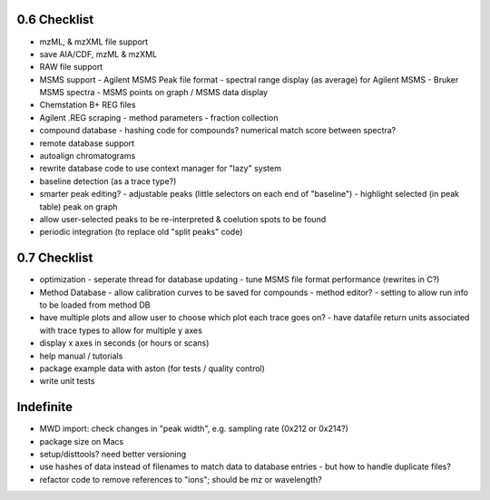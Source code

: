 0.6 Checklist
*************

* mzML, & mzXML file support
* save AIA/CDF, mzML & mzXML
* RAW file support
* MSMS support
  - Agilent MSMS Peak file format
  - spectral range display (as average) for Agilent MSMS
  - Bruker MSMS spectra
  - MSMS points on graph / MSMS data display
* Chemstation B+ REG files
* Agilent .REG scraping
  - method parameters
  - fraction collection
* compound database
  - hashing code for compounds? numerical match score between spectra?
* remote database support
* autoalign chromatograms
* rewrite database code to use context manager for "lazy" system
* baseline detection (as a trace type?)
* smarter peak editing?
  - adjustable peaks (little selectors on each end of "baseline")
  - highlight selected (in peak table) peak on graph
* allow user-selected peaks to be re-interpreted &
  coelution spots to be found
* periodic integration (to replace old "split peaks" code)


0.7 Checklist
*************

* optimization
  - seperate thread for database updating
  - tune MSMS file format performance (rewrites in C?)
* Method Database
  - allow calibration curves to be saved for compounds
  - method editor?
  - setting to allow run info to be loaded from method DB
* have multiple plots and allow user to choose which plot each trace goes on?
  - have datafile return units associated with trace types to allow for multiple y axes
* display x axes in seconds (or hours or scans)
* help manual / tutorials
* package example data with aston (for tests / quality control)
* write unit tests


Indefinite
**********
* MWD import: check changes in "peak width", e.g. sampling rate (0x212 or 0x214?)
* package size on Macs
* setup/disttools? need better versioning
* use hashes of data instead of filenames to match data to database entries
  - but how to handle duplicate files?
* refactor code to remove references to "ions"; should be mz or wavelength?
